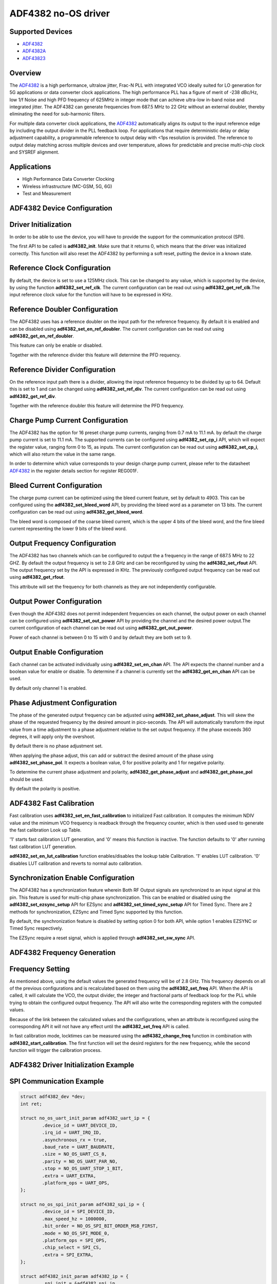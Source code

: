 ADF4382 no-OS driver
====================

.. no-os-doxygen::

Supported Devices
-----------------

* `ADF4382 <www.analog.com/en/products/adf4382.html>`_
* `ADF4382A <www.analog.com/en/products/adf4382a.html>`_
* `ADF43823 <www.analog.com/en/products/adf43823.html>`_

Overview
--------

The `ADF4382 <www.analog.com/en/products/adf4382.html>`_ is a high performance,
ultralow jitter, Frac-N PLL with integrated VCO ideally suited for LO generation
for 5G applications or data converter clock applications. The high performance
PLL has a figure of merit of -238 dBc/Hz, low 1/f Noise and high PFD frequency
of 625MHz in integer mode that can achieve ultra-low in-band noise and
integrated jitter. The ADF4382 can generate frequencies from 687.5 MHz to
22 GHz without an external doubler, thereby  eliminating the need for
sub-harmonic filters.

For multiple data converter clock applications, the
`ADF4382 <www.analog.com/en/products/adf4382.html>`_ automatically aligns its
output to the input reference edge by including the output divider in the PLL
feedback loop. For applications that require deterministic delay or delay
adjustment capability, a programmable reference to output delay with <1ps
resolution is provided. The reference to output delay matching across multiple
devices and over temperature, allows for predictable and precise multi-chip
clock and SYSREF alignment.

Applications
------------

* High Performance Data Converter Clocking
* Wireless infrastructure (MC-GSM, 5G, 6G)
* Test and Measurement

ADF4382 Device Configuration
----------------------------

Driver Initialization
---------------------

In order to be able to use the device, you will have to provide the support for
the communication protocol (SPI).

The first API to be called is **adf4382_init**. Make sure that it returns 0,
which means that the driver was initialized correctly. This function will also
reset the ADF4382 by performing a soft reset, putting the device in a known
state. 

Reference Clock Configuration
-----------------------------

By default, the device is set to use a 125MHz clock. This can be changed to any
value, which is supported by the device, by using the function 
**adf4382_set_ref_clk**. The current configuration can be read out using
**adf4382_get_ref_clk**.The input reference clock value for the function will
have to be expressed in KHz.

Reference Doubler Configuration
-------------------------------

The ADF4382 uses has a reference doubler on the input path for the reference
frequency. By default it is enabled and can be disabled using 
**adf4382_set_en_ref_doubler**. The current configuration can be read out using
**adf4382_get_en_ref_doubler**.

This feature can only be enable or disabled.

Together with the reference divider this feature will determine the PFD 
requency.

Reference Divider Configuration
-------------------------------

On the reference input path there is a divider, allowing the input reference
frequency to be divided by up to 64. Default this is set to 1 and can be changed
using **adf4382_set_ref_div**. The current configuration can be read out using
**adf4382_get_ref_div**.

Together with the reference doubler this feature will determine the PFD frequency.

Charge Pump Current Configuration
---------------------------------

The ADF4382 has the option for 16 preset charge pump currents, ranging from 0.7
mA to 11.1 mA. by default the charge pump current is set to 11.1 mA. The
supported currents can be configured using **adf4382_set_cp_i** API, which will
expect the register value, ranging form 0 to 15, as inputs. The current
configuration can be read out using **adf4382_set_cp_i**, which will also return
the value in the same range.

In order to determine which value corresponds to your design charge pump
current, please refer to the datasheet
`ADF4382 <www.analog.com/en/products/adf4382.html>`_ in the register details
section for register REG001F.

Bleed Current Configuration
---------------------------

The charge pump current can be optimized using the bleed current feature, set 
by default to 4903. This can be configured using the **adf4382_set_bleed_word**
API, by providing the bleed word as a parameter on 13 bits. The current
configuration can be read out using **adf4382_get_bleed_word**.

The bleed word is composed of the coarse bleed current, which is the upper 4
bits of the bleed word, and the fine bleed current representing the lower 9 bits
of the bleed word. 

Output Frequency Configuration
------------------------------

The ADF4382 has two channels which can be configured to output the a frequency
in the range of 687.5 MHz to 22 GHZ. By default the output frequency is set to 
2.8 GHz and can be reconfigured by using the **adf4382_set_rfout** API. The
output frequency set by the API is expressed in KHz. The previously configured
output frequency can be read out using **adf4382_get_rfout**.

This attribute will set the frequency for both channels as they are not
independently configurable.

Output Power Configuration
--------------------------

Even though the ADF4382 does not permit independent frequencies on each channel,
the output power on each channel can be configured using
**adf4382_set_out_power** API by providing the channel and the desired power
output.The current configuration of each channel can be read out using
**adf4382_get_out_power**.

Power of each channel is between 0 to 15 with 0 and by default they are both set
to 9.

Output Enable Configuration
---------------------------

Each channel can be activated individually using **adf4382_set_en_chan** API.
The API expects the channel number and a boolean value for enable or disable. To
determine if a channel is currently set the **adf4382_get_en_chan** API can be
used.

By default only channel 1 is enabled.

Phase Adjustment Configuration
------------------------------

The phase of the generated output frequency can be adjusted using
**adf4382_set_phase_adjust**. This will skew the phase of the requested
frequency by the desired amount in pico-seconds. The API will automatically
transform the input value from a time adjustment to a phase adjustment relative
to the set output frequency. If the phase exceeds 360 degrees, it will apply
only the overshoot.

By default there is no phase adjustment set.

When applying the phase adjust, this can add or subtract the desired amount of
the phase using **adf4382_set_phase_pol**. It expects a boolean value, 0 for
positive polarity and 1 for negative polarity.

To determine the current phase adjustment and polarity,
**adf4382_get_phase_adjust** and **adf4382_get_phase_pol** should be used.

By default the polarity is positive.

ADF4382 Fast Calibration
------------------------
Fast calibration uses **adf4382_set_en_fast_calibration** to initialized Fast 
calibration. It computes the minimum NDIV value and the minimum VCO frequency
is readback through the frequency counter, which is then used used to generate
the fast calibration Look up Table.

'1' starts fast calibration LUT generation, and '0' means this function is 
inactive. The function defaults to '0' after running fast calibration LUT 
generation. 

**adf4382_set_en_lut_calibration** function enables/disables the lookup table 
Calibration. '1' enables LUT calibration. '0' disables LUT calibration and
reverts to normal auto calibration.

Synchronization Enable Configuration
------------------------------------

The ADF4382 has a synchronization feature wherein Both RF Output signals are
synchronized to an input signal at this pin. This feature is used for multi-chip 
phase synchronization. This can be enabled or disabled using the
**adf4382_set_ezsync_setup** API for EZSync and **adf4382_set_timed_sync_setup** 
API for Timed Sync. There are 2 methods for synchronization, EZSync and Timed 
Sync supported by this function.

By default, the synchronization feature is disabled by setting option 0 for 
both API, while option 1 enables EZSYNC or Timed Sync respectively.

The EZSync require a reset signal, which is applied through 
**adf4382_set_sw_sync** API.

ADF4382 Frequency Generation
----------------------------

Frequency Setting
-----------------

As mentioned above, using the default values the generated frequency will be of
2.8 GHz. This frequency depends on all of the previous configurations and is
recalculated based on them using the **adf4382_set_freq** API. When the API is
called, it will calculate the VCO, the output divider, the integer and
fractional parts of feedback loop for the PLL while trying to obtain the
configured output frequency. The API will also write the corresponding registers
with the computed values.

Because of the link between the calculated values and the configurations, when
an attribute is reconfigured using the corresponding API it will not have any
effect until the **adf4382_set_freq** API is called.

In fast calibration mode, locktimes can be measured using the **adf4382_change_freq**
function in combination with **adf4382_start_calibration**. The first function will
set the desird registers for the new frequency, while the second function will trigger
the calibration process.

ADF4382 Driver Initialization Example
-------------------------------------

SPI Communication Example
-------------------------

.. code-block:: bash

	struct adf4382_dev *dev;
	int ret;

	struct no_os_uart_init_param adf4382_uart_ip = {
		.device_id = UART_DEVICE_ID,
		.irq_id = UART_IRQ_ID,
		.asynchronous_rx = true,
		.baud_rate = UART_BAUDRATE,
		.size = NO_OS_UART_CS_8,
		.parity = NO_OS_UART_PAR_NO,
		.stop = NO_OS_UART_STOP_1_BIT,
		.extra = UART_EXTRA,
		.platform_ops = UART_OPS,
	};

	struct no_os_spi_init_param adf4382_spi_ip = {
		.device_id = SPI_DEVICE_ID,
		.max_speed_hz = 1000000,
		.bit_order = NO_OS_SPI_BIT_ORDER_MSB_FIRST,
		.mode = NO_OS_SPI_MODE_0,
		.platform_ops = SPI_OPS,
		.chip_select = SPI_CS,
		.extra = SPI_EXTRA,
	};

	struct adf4382_init_param adf4382_ip = {
		.spi_init = &adf4382_spi_ip,
		.spi_3wire_en = false,
		.cmos_3v3 = false,
		.ref_freq_hz = 125000000,
		.freq = 2800000000,
		.ref_doubler_en = 1,
		.ref_div = 1,
		.cp_i = 15,
		.bleed_word = 4903,
		.ld_count = 10,
		.adf4382a = true,
	};

	ret = adf4382_init(&dev, &adf4382_ip);
 	if (ret)
 		goto error;

 	ret = adf4382_set_freq(dev, 20000000000);
 	if (ret)
 		goto error;

 	ret = adf4382_set_phase_adjust(dev, 10);
 	if (ret)
 		goto error;

ADF4382 no-OS IIO support
-------------------------

The ADF4382 IIO driver comes on top of ADF4382 driver and offers support for
interfacing IIO clients through IIO lib.

ADF4382 IIO Device Configuration
--------------------------------

Device Attributes
-----------------

While the ADF4382 has two channels these cannot output independent frequencies,
therefor most of the attributes will be device attributes.

The attributes are:

* bleed_current - is the adjustment value for the set charge pump current.
* charge_pump_current - is the current set in your design.
* charge_pump_current_available - lists the available and predefined charge
                                  pump currents of the ADF4382.
* reference_divider - is the current value of the input divider.
* reference_doubler_en - enables the input doubler.
* reference_frequency - is the current set input frequency.
* sw_sync_en - enables the reset signal for ezsync feature.
* ezsync_setup - enables ezsync setup for synchronization with external signal.
* timed_sync_setup - enables timed sync setup for synchronization with external 
					 signal.
* fastcal_en - this enables fast calibration feature post initialization.
			   It enables the Lookup Table LUT Calibration after fast calibration
			   initialzation routine is complete.
* fastcal_lut_en - toggles between fast calibration and normal auto
				   calibration.

Device Channels
---------------

ADF4382 IIO device has 2 output channels which can have independent output
powers.

The channels are:

* output altvoltage0 - corresponding to channel 1 on the device
* output altvoltage1 - corresponding to channel 2 on the device

Each channel has 2 individual attributes:

* en - enables the channel. 
* output_power - determines the output power of the channel between 0 and 15.

Each channel has 2 common attributes:

* frequency - is the desired output frequency which the driver will try
              to obtain given the configuration.
* phase - is the current phase adjustment of the frequency. The phase can be
          subtracted by placing the "-" in fornt of the introduced phase value.

ADF4382 IIO Driver Initialization Example
-----------------------------------------

.. code-block:: bash

	struct adf4382_iio_dev *adf4382_iio_dev;
	struct adf4382_iio_dev_init_param adf4382_iio_ip;
	struct iio_app_desc *app;
	struct iio_app_init_param app_init_param = { 0 };
	int ret;

	struct no_os_uart_init_param adf4382_uart_ip = {
		.device_id = UART_DEVICE_ID,
		.irq_id = UART_IRQ_ID,
		.asynchronous_rx = true,
		.baud_rate = UART_BAUDRATE,
		.size = NO_OS_UART_CS_8,
		.parity = NO_OS_UART_PAR_NO,
		.stop = NO_OS_UART_STOP_1_BIT,
		.extra = UART_EXTRA,
		.platform_ops = UART_OPS,
	};

	struct no_os_spi_init_param adf4382_spi_ip = {
		.device_id = SPI_DEVICE_ID,
		.max_speed_hz = 1000000,
		.bit_order = NO_OS_SPI_BIT_ORDER_MSB_FIRST,
		.mode = NO_OS_SPI_MODE_0,
		.platform_ops = SPI_OPS,
		.chip_select = SPI_CS,
		.extra = SPI_EXTRA,
	};

	struct adf4382_init_param adf4382_ip = {
		.spi_init = &adf4382_spi_ip,
		.spi_3wire_en = false,
		.cmos_3v3 = false,
		.ref_freq_hz = 125000000,
		.freq = 2800000000,
		.ref_doubler_en = 1,
		.ref_div = 1,
		.cp_i = 15,
		.bleed_word = 4903,
		.ld_count = 10,
		.adf4382a = true,
	};

	adf4382_iio_ip.adf4382_dev_init = &adf4382_ip;
	ret = adf4382_iio_init(&adf4382_iio_dev, &adf4382_iio_ip);
	if (ret)
		return ret;

	struct iio_app_device iio_devices[] = {
		{
			.name = "adf4382",
			.dev = adf4382_iio_dev,
			.dev_descriptor = adf4382_iio_dev->iio_dev,
		}
	};

	app_init_param.devices = iio_devices;
	app_init_param.nb_devices = NO_OS_ARRAY_SIZE(iio_devices);
	app_init_param.uart_init_params = adf4382_uart_ip;

	ret = iio_app_init(&app, app_init_param);
	if (ret)
		return ret;

	return iio_app_run(app);

